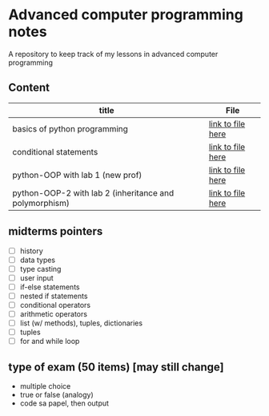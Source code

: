 * Advanced computer programming notes
A repository to keep track of my lessons in advanced computer programming

** Content
|--------------------------------------------------------+-------------------|
| title                                                  | File              |
|--------------------------------------------------------+-------------------|
| basics of python programming                           | [[./basics.org][link to file here]] |
|--------------------------------------------------------+-------------------|
| conditional statements                                 | [[./conditionals.org][link to file here]] |
|--------------------------------------------------------+-------------------|
| python-OOP with lab 1 (new prof)                       | [[./python-OOP.org][link to file here]] |
|--------------------------------------------------------+-------------------|
| python-OOP-2 with lab 2 (inheritance and polymorphism) | [[./inheritance-and-polymorphism.org][link to file here]] |
|--------------------------------------------------------+-------------------|

** midterms pointers
- [ ] history
- [ ] data types
- [ ] type casting
- [ ] user input
- [ ] if-else statements
- [ ] nested if statements
- [ ] conditional operators
- [ ] arithmetic operators
- [ ] list (w/ methods), tuples, dictionaries
- [ ] tuples
- [ ] for and while loop


**  type of exam (50 items) [may still change]
- multiple choice
- true or false (analogy)
- code sa papel, then output 
